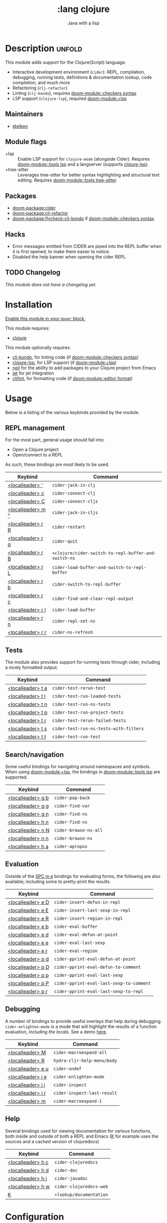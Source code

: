 #+title:    :lang clojure
#+subtitle: Java with a lisp
#+created:  May 30, 2017
#+since:    2.0.3

* Description :unfold:
This module adds support for the Clojure(Script) language.

- Interactive development environment (~cider~): REPL, compilation, debugging,
  running tests, definitions & documentation lookup, code completion, and much
  more
- Refactoring (~clj-refactor~)
- Linting (~clj-kondo~), requires [[doom-module::checkers syntax]]
- LSP support (~clojure-lsp~), required [[doom-module:+lsp]]

** Maintainers
- [[doom-user:][@elken]]

** Module flags
- +lsp ::
  Enable LSP support for ~clojure-mode~ (alongside Cider). Requires [[doom-module::tools lsp]]
  and a langserver (supports [[https://clojure-lsp.io/][clojure-lsp]]).
- +tree-sitter ::
  Leverages tree-sitter for better syntax highlighting and structural text
  editing. Requires [[doom-module::tools tree-sitter]].

** Packages
- [[doom-package:cider]]
- [[doom-package:clj-refactor]]
- [[doom-package:flycheck-clj-kondo]] if [[doom-module::checkers syntax]]

** Hacks
- Error messages emitted from CIDER are piped into the REPL buffer when it is
  first opened, to make them easier to notice.
- Disabled the help banner when opening the cider REPL.

** TODO Changelog
# This section will be machine generated. Don't edit it by hand.
/This module does not have a changelog yet./

* Installation
[[id:01cffea4-3329-45e2-a892-95a384ab2338][Enable this module in your ~doom!~ block.]]

This module requires:
- [[https://clojure.org/][clojure]]

This module optionally requires:
- [[https://github.com/borkdude/clj-kondo][clj-kondo]], for linting code (if [[doom-module::checkers syntax]])
- [[https://clojure-lsp.github.io/clojure-lsp/][clojure-lsp]], for LSP support (if [[doom-module:+lsp]])
- [[https://github.com/babashka/neil][neil]] for the ability to add packages to your Clojure project from Emacs
- [[https://github.com/borkdude/jet][jet]] for jet integration
- [[https://github.com/weavejester/cljfmt][cljfmt]], for formatting code (if [[doom-module::editor format]])

* Usage

Below is a listing of the various keybinds provided by the module. 

** REPL management
For the most part, general usage should fall into:

- Open a Clojure project
- Open/connect to a REPL

As such, these bindings are most likely to be used.

| Keybind                     | Command                                            |
|-----------------------------+----------------------------------------------------|
| [[kbd:][<localleader> ']]   | ~cider-jack-in-clj~                                  |
| [[kbd:][<localleader> c]]   | ~cider-connect-clj~                                  |
| [[kbd:][<localleader> C]]   | ~cider-connect-cljs~                                 |
| [[kbd:][<localleader> m "]] | ~cider-jack-in-cljs~                                 |
| [[kbd:][<localleader> r R]] | ~cider-restart~                                      |
| [[kbd:][<localleader> r q]] | ~cider-quit~                                         |
| [[kbd:][<localleader> r B]] | ~+clojure/cider-switch-to-repl-buffer-and-switch-ns~ |
| [[kbd:][<localleader> r L]] | ~cider-load-buffer-and-switch-to-repl-buffer~        |
| [[kbd:][<localleader> r b]] | ~cider-switch-to-repl-buffer~                        |
| [[kbd:][<localleader> r c]] | ~cider-find-and-clear-repl-output~                   |
| [[kbd:][<localleader> r l]] | ~cider-load-buffer~                                  |
| [[kbd:][<localleader> r n]] | ~cider-repl-set-ns~                                  |
| [[kbd:][<localleader> r r]] | ~cider-ns-refresh~                                   |

** Tests
The module also provides support for running tests through cider, including a nicely formatted output.

| Keybind                     | Command                              |
|-----------------------------+--------------------------------------|
| [[kbd:][<localleader> t a]] | ~cider-test-rerun-test~                |
| [[kbd:][<localleader> t l]] | ~cider-test-run-loaded-tests~          |
| [[kbd:][<localleader> t n]] | ~cider-test-run-ns-tests~              |
| [[kbd:][<localleader> t p]] | ~cider-test-run-project-tests~         |
| [[kbd:][<localleader> t r]] | ~cider-test-rerun-failed-tests~        |
| [[kbd:][<localleader> t s]] | ~cider-test-run-ns-tests-with-filters~ |
| [[kbd:][<localleader> t t]] | ~cider-test-run-test~                  |


** Search/navigation
Some useful bindings for navigating around namespaces and symbols. When using [[doom-module:+lsp]], the bindings in [[doom-module::tools lsp]] are supported.

| Keybind                     | Command             |
|-----------------------------+---------------------|
| [[kbd:][<localleader> g b]] | ~cider-pop-back~      |
| [[kbd:][<localleader> g g]] | ~cider-find-var~      |
| [[kbd:][<localleader> g n]] | ~cider-find-ns~       |
| [[kbd:][<localleader> h n]] | ~cider-find-ns~       |
| [[kbd:][<localleader> n N]] | ~cider-browse-ns-all~ |
| [[kbd:][<localleader> n n]] | ~cider-browse-ns~     |
| [[kbd:][<localleader> h a]] | ~cider-apropos~       |

** Evaluation
Outside of the [[kbd:][SPC m e]] bindings for evaluating forms, the following are also available; including some to pretty-print the results.

| Keybind                     | Command                                |
|-----------------------------+----------------------------------------|
| [[kbd:][<localleader> e D]] | ~cider-insert-defun-in-repl~             |
| [[kbd:][<localleader> e E]] | ~cider-insert-last-sexp-in-repl~         |
| [[kbd:][<localleader> e R]] | ~cider-insert-region-in-repl~            |
| [[kbd:][<localleader> e b]] | ~cider-eval-buffer~                      |
| [[kbd:][<localleader> e d]] | ~cider-eval-defun-at-point~              |
| [[kbd:][<localleader> e e]] | ~cider-eval-last-sexp~                   |
| [[kbd:][<localleader> e r]] | ~cider-eval-region~                      |
| [[kbd:][<localleader> p d]] | ~cider-pprint-eval-defun-at-point~       |
| [[kbd:][<localleader> p D]] | ~cider-pprint-eval-defun-to-comment~     |
| [[kbd:][<localleader> p p]] | ~cider-pprint-eval-last-sexp~            |
| [[kbd:][<localleader> p P]] | ~cider-pprint-eval-last-sexp-to-comment~ |
| [[kbd:][<localleader> p r]] | ~cider-pprint-eval-last-sexp-to-repl~    |

** Debugging
A number of bindings to provide useful overlays that help during debugging. ~cider-enlighten-mode~ is a mode that will highlight the results of a function evaluation, /including the locals/. See a demo [[https://www.youtube.com/watch?v=tCu2AewBTR4][here]].

| Keybind                     | Command                   |
|-----------------------------+---------------------------|
| [[kbd:][<localleader> M]]   | ~cider-macroexpand-all~     |
| [[kbd:][<localleader> R]]   | ~hydra-cljr-help-menu/body~ |
| [[kbd:][<localleader> e u]] | ~cider-undef~               |
| [[kbd:][<localleader> i e]] | ~cider-enlighten-mode~      |
| [[kbd:][<localleader> i i]] | ~cider-inspect~             |
| [[kbd:][<localleader> i r]] | ~cider-inspect-last-result~ |
| [[kbd:][<localleader> m]]   | ~cider-macroexpand-1~       |

** Help
Several bindings used for viewing documentation for various functions, both inside and outside of both a REPL and Emacs ([[kbd:][K]] for example uses the sources and a cached version of clojuredocs)

| Keybind                     | Command               |
|-----------------------------+-----------------------|
| [[kbd:][<localleader> h c]] | ~cider-clojuredocs~     |
| [[kbd:][<localleader> h d]] | ~cider-doc~             |
| [[kbd:][<localleader> h j]] | ~cider-javadoc~         |
| [[kbd:][<localleader> h w]] | ~cider-clojuredocs-web~ |
| [[kbd:][K]]                 | ~+lookup/documentation~ |


* Configuration
** =enrich-classpath=
In recent versions, an option has been introduced that attempts to improve the experience of CIDER by accessing java source & javadocs, though this option is still currently considered beta.

In order to opt into this, add the following to your =config.el=

#+begin_src emacs-lisp
(setq cider-enrich-classpath t)
#+end_src

See [[https://docs.cider.mx/cider/config/basic_config.html#use-enrich-classpath][the docs]] for more

* Troubleshooting
/There are no known problems with this module./ [[doom-report:][Report one?]]

* Frequently asked questions
/This module has no FAQs yet./ [[doom-suggest-faq:][Ask one?]]

* TODO Appendix
#+begin_quote
 󱌣 This module has no appendix yet. [[doom-contrib-module:][Write one?]]
#+end_quote
